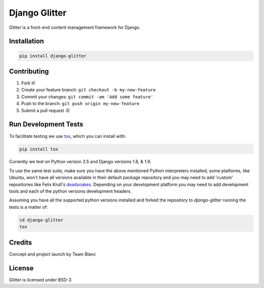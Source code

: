 Django Glitter
==============

Glitter is a front-end content management framework for Django.

Installation
~~~~~~~~~~~~

.. code-block:: sh

  pip install django-glitter


Contributing
~~~~~~~~~~~~

1. Fork it!
2. Create your feature branch: ``git checkout -b my-new-feature``
3. Commit your changes: ``git commit -am 'Add some feature'``
4. Push to the branch: ``git push origin my-new-feature``
5. Submit a pull request :D


Run Development Tests
~~~~~~~~~~~~~~~~~~~~~
To facilitate testing we use tox_, which you can install with:

.. code-block:: sh

  pip install tox

Currently we test on Python version 3.5 and Django versions 1.8, & 1.9.

To use the same test suite, make sure you have the above mentioned Python
interpreters installed, some platforms, like Ubuntu, won't have all versions
available in their default package repository and you may need to add 'custom'
repositories like Felix Krull's deadsnakes_. Depending on your development
platform you may need to add development tools and each of the python versions
development headers.

Assuming you have all the supported python versions installed and forked the
repository to `django-glitter` running the tests is a matter of:

.. code-block:: sh

  cd django-glitter
  tox


Credits
~~~~~~~

Concept and project launch by Team Blanc

License
~~~~~~~

Glitter is licensed under BSD-3


.. _tox: https://testrun.org/tox/latest/
.. _deadsnakes: https://launchpad.net/~fkrull/+archive/ubuntu/deadsnakes